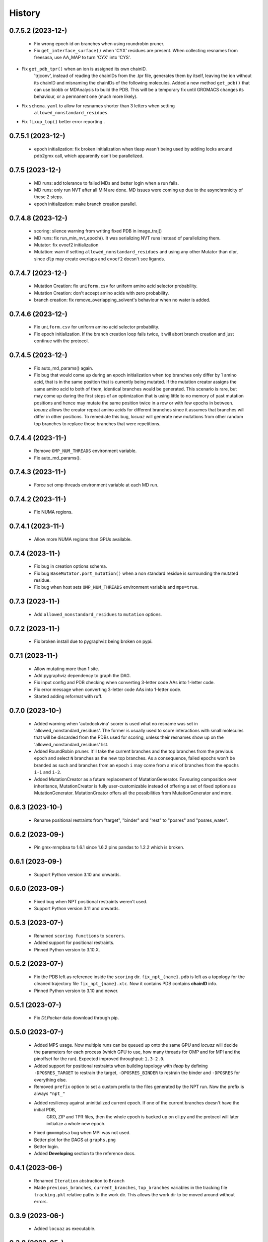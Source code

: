 =======
History
=======

0.7.5.2 (2023-12-)
------------------
 * Fix wrong epoch id on branches when using roundrobin pruner.
 * Fix ``get_interface_surface()`` when 'CYX' residues are present. When
   collecting resnames from freesasa, use AA_MAP to turn 'CYX' into 'CYS'.
* Fix ``get_pdb_tpr()`` when an ion is assigned its own chainID.
   'trjconv', instead of reading the chainIDs from the .tpr file, generates them
   by itself, leaving the ion without its chainID and misnaming the chainIDs of
   the following molecules. Added a new method ``get_pdb()`` that can use biobb
   or MDAnalysis to build the PDB. This will be a temporary fix until GROMACS
   changes its behaviour, or a permanent one (much more likely).
* Fix ``schema.yaml`` to allow for resnames shorter than 3 letters when setting
   ``allowed_nonstandard_residues``.
* Fix ``fixup_top()`` better error reporting .

0.7.5.1 (2023-12-)
------------------
 * epoch initialization: fix broken initialization when tleap wasn't being used
   by adding locks around pdb2gmx call, which apparently can't be parallelized.

0.7.5 (2023-12-)
------------------
 * MD runs: add tolerance to failed MDs and better login when a run fails.
 * MD runs: only run NVT after all MIN are done. MD issues were coming up due to
   the asynchronicity of these 2 steps.
 * epoch initialization: make branch creation parallel.

0.7.4.8 (2023-12-)
------------------
 * scoring: silence warning from writing fixed PDB in image_traj()
 * MD runs: fix run_min_nvt_epoch(). It was serializing NVT runs instead of parallelizing them.
 * Mutator: fix evoef2 initialization
 * Mutation: warn if setting ``allowed_nonstandard_residues`` and using any other
   Mutator than dlpr, since ``dlp`` may create overlaps and ``evoef2`` doesn't see ligands.

0.7.4.7 (2023-12-)
------------------
 * Mutation Creation: fix ``uniform.csv`` for uniform amino acid selector
   probability.
 * Mutation Creation: don't accept amino acids with zero probability.
 * branch creation: fix remove_overlapping_solvent's behaviour when no water is added.

0.7.4.6 (2023-12-)
------------------
 * Fix ``uniform.csv`` for uniform amino acid selector probability.
 * Fix epoch initialization. If the branch creation loop fails twice, it will
   abort branch creation and just continue with the protocol.

0.7.4.5 (2023-12-)
------------------
 * Fix auto_md_params() again.
 * Fix bug that would come up during an epoch initialization when top branches
   only differ by 1 amino acid, that is in the same position that is currently
   being mutated. If the mutation creator assigns the same amino acid to both of
   them, identical branches would be generated.
   This scenario is rare, but may come up during the first steps of an optimization
   that is using little to no memory of past mutation positions and hence may
   mutate the same position twice in a row or with few epochs in between.
   *locuaz* allows the creator repeat amino acids for different branches since it
   assumes that branches will differ in other positions.
   To remediate this bug, *locuaz* will generate new mutations from other random
   top branches to replace those branches that were repetitions.

0.7.4.4 (2023-11-)
------------------
 * Remove ``OMP_NUM_THREADS`` environment variable.
 * Fix auto_md_params().

0.7.4.3 (2023-11-)
------------------
 * Force set omp threads environment variable at each MD run.

0.7.4.2 (2023-11-)
------------------
 * Fix NUMA regions.

0.7.4.1 (2023-11-)
------------------
 * Allow more NUMA regions than GPUs available.

0.7.4 (2023-11-)
------------------
 * Fix bug in creation options schema.
 * Fix bug ``BaseMutator.port_mutation()`` when a non standard residue is surrounding
   the mutated residue.
 * Fix bug when host sets ``OMP_NUM_THREADS`` environment variable and ``mps=true``.

0.7.3 (2023-11-)
------------------
 * Add ``allowed_nonstandard_residues`` to ``mutation`` options.

0.7.2 (2023-11-)
------------------
 * Fix broken install due to pygraphviz being broken on pypi.

0.7.1 (2023-11-)
------------------
 * Allow mutating more than 1 site.
 * Add pygraphviz dependency to graph the DAG.
 * Fix input config and PDB checking when converting 3-letter code AAs into
   1-letter code.
 * Fix error message when converting 3-letter code AAs into 1-letter code.
 * Started adding reformat with ruff.

0.7.0 (2023-10-)
------------------
 * Added warning when 'autodockvina' scorer is used what no resname was set in
   'allowed_nonstandard_residues'. The former is usually used to score
   interactions with small molecules that will be discarded from the PDBs used
   for scoring, unless their resnames show up on the
   'allowed_nonstandard_residues' list.
 * Added RoundRobin pruner. It'll take the current branches and the top branches
   from the previous epoch and select ``N`` branches as the new top branches.
   As a consequence, failed epochs won't be branded as such and branches from an
   epoch ``i`` may come from a mix of branches from the epochs ``i-1`` and
   ``i-2``.
 * Added MutationCreator as a future replacement of MutationGenerator. Favouring
   composition over inheritance, MutationCreator is fully user-customizable
   instead of offering a set of fixed options as MutationGenerator.
   MutationCreator offers all the possibilities from MutationGenerator and more.

0.6.3 (2023-10-)
------------------
 * Rename positional restraints from "target", "binder" and "rest" to "posres"
   and "posres_water".

0.6.2 (2023-09-)
------------------
 * Pin gmx-mmpbsa to 1.6.1 since 1.6.2 pins pandas to 1.2.2 which is broken.

0.6.1 (2023-09-)
------------------
 * Support Python version 3.10 and onwards.

0.6.0 (2023-09-)
------------------
 * Fixed bug when NPT positional restraints weren't used.
 * Support Python version 3.11 and onwards.

0.5.3 (2023-07-)
------------------
 * Renamed ``scoring functions`` to ``scorers``.
 * Added support for positional restraints.
 * Pinned Python version to 3.10.X.

0.5.2 (2023-07-)
------------------
 * Fix the PDB left as  reference inside the ``scoring`` dir. ``fix_npt_{name}.pdb`` is left as a topology
   for the cleaned trajectory file ``fix_npt_{name}.xtc``. Now it contains PDB contains **chainID** info.
 * Pinned Python version to 3.10 and newer.

0.5.1 (2023-07-)
------------------
 * Fix *DLPacker* data download through pip.

0.5.0 (2023-07-)
------------------
 * Added MPS usage. Now multiple runs can be queued up onto the same GPU and *locuaz* will decide the parameters for
   each process (which GPU to use, how many threads for OMP and for MPI and the pinoffset for the run).
   Expected improved throughput: ``1.3-2.0``.
 * Added support for positional restraints when building topology with *tleap* by defining ``-DPOSRES_TARGET``
   to restrain the target, ``-DPOSRES_BINDER`` to restrain the binder and ``-DPOSRES`` for everything else.
 * Removed ``prefix`` option to set a custom prefix to the files generated by the NPT run.
   Now the prefix is always ``"npt_"``
 * Added resiliency against uninitialized current epoch. If one of the current branches doesn't have the initial PDB,
    GRO, ZIP and TPR files, then the whole epoch is backed up on cli.py and the protocol will later initialize a
    whole new epoch.
 * Fixed ``gmxmmpbsa`` bug when MPI was not used.
 * Better plot for the DAGS at ``graphs.png``
 * Better login.
 * Added **Developing** section to the reference docs.

0.4.1 (2023-06-)
------------------
 * Renamed ``Iteration`` abstraction to ``Branch``
 * Made ``previous_branches``, ``current_branches``, ``top_branches`` variables in the tracking file ``tracking.pkl``
   relative paths to the work dir. This allows the work dir to be moved around without errors.

0.3.9 (2023-06-)
------------------
 * Added ``locuaz`` as executable.

0.3.8 (2023-05-)
------------------
 * *DLPacker* data files ``library.npz`` and ``charges.rtp`` are now inscluded with the install. Only the weights have
   to be downloaded and extracted into a dir whose path must be specified in the ``config['paths']['mutator']`` option.

0.3.7 (2023-05-12)
------------------
 * Added Directed Acyclic Graph tracking of the protocol, so a plot of the progression of the protocol can be done,
   both of the branch names and the mutations performed on each mutation.
 * Added docs on https://locuaz.readthedocs.io/
 * Made DLPacker part of the repo. Used for performing mutations.
 * Added metropolis Pruner.

0.2.1 (2023-04-20)
------------------
* The protocol is now fully installable by pip, provided that ambertools and tensorflow are present in the conda environment (no available pip install for them)

0.2.0 (2022-05-13)
------------------
* First fully functional release.

0.1.0 (2022-05-25)
------------------
* First release on PyPI.
